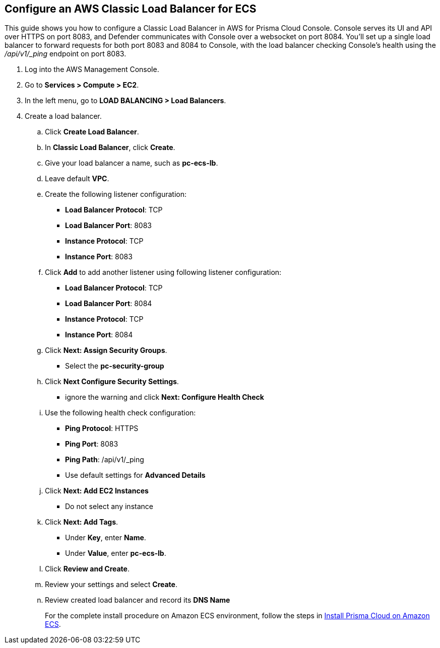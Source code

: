 :topic_type: task

[.task]
== Configure an AWS Classic Load Balancer for ECS

This guide shows you how to configure a Classic Load Balancer in AWS for Prisma Cloud Console.
Console serves its UI and API over HTTPS on port 8083, and Defender communicates with Console over a websocket on port 8084.
You'll set up a single load balancer to forward requests for both port 8083 and 8084 to Console, with the load balancer checking Console's health using the _/api/v1/_ping_ endpoint on port 8083.

[.procedure]
. Log into the AWS Management Console.

. Go to *Services > Compute > EC2*.

. In the left menu, go to *LOAD BALANCING > Load Balancers*.

. Create a load balancer.

.. Click *Create Load Balancer*.

.. In *Classic Load Balancer*, click *Create*.

.. Give your load balancer a name, such as *pc-ecs-lb*.

.. Leave default *VPC*.

.. Create the following listener configuration:
+
* *Load Balancer Protocol*: TCP
* *Load Balancer Port*: 8083
* *Instance Protocol*: TCP
* *Instance Port*: 8083

.. Click *Add* to add another listener using following listener configuration:
+
* *Load Balancer Protocol*: TCP
* *Load Balancer Port*: 8084
* *Instance Protocol*: TCP
* *Instance Port*: 8084

.. Click *Next: Assign Security Groups*.
+
* Select the *pc-security-group*

.. Click *Next Configure Security Settings*.
+
* ignore the warning and click *Next: Configure Health Check*

.. Use the following health check configuration:
+
* *Ping Protocol*: HTTPS
* *Ping Port*: 8083
* *Ping Path*: /api/v1/_ping
* Use default settings for *Advanced Details*

.. Click *Next: Add EC2 Instances*
+
* Do not select any instance

.. Click *Next: Add Tags*.
+
* Under *Key*, enter *Name*.
* Under *Value*, enter *pc-ecs-lb*.

.. Click *Review and Create*.

.. Review your settings and select *Create*.

.. Review created load balancer and record its *DNS Name*
+
For the complete install procedure on Amazon ECS environment, follow the steps in https://docs.twistlock.com/docs/latest/install/install_amazon_ecs.html[Install Prisma Cloud on Amazon ECS].

